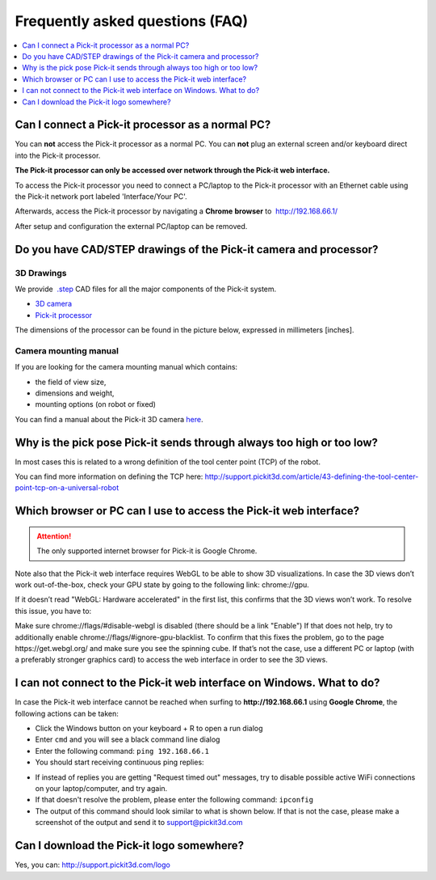Frequently asked questions (FAQ)
================================

.. contents::
   :depth: 1
   :local:

Can I connect a Pick-it processor as a normal PC?
-------------------------------------------------

You can **not** access the Pick-it processor as a normal PC. You
can \ **not** plug an external screen and/or keyboard direct into the
Pick-it processor.

**The Pick-it processor can only be accessed over network through the
Pick-it web interface.**

To access the Pick-it processor you need to connect a PC/laptop to the
Pick-it processor with an Ethernet cable using the Pick-it network port
labeled 'Interface/Your PC'.

Afterwards, access the Pick-it processor by navigating a **Chrome**
**browser** to  http://192.168.66.1/

After setup and configuration the external PC/laptop can be removed.

|image0|

.. |image0| image:: https://s3.amazonaws.com/helpscout.net/docs/assets/583bf3f79033600698173725/images/592549520428634b4a33659c/file-Kj7MxzMb03.png



Do you have CAD/STEP drawings of the Pick-it camera and processor?
------------------------------------------------------------------

3D Drawings
~~~~~~~~~~~

We provide  `.step <https://en.wikipedia.org/wiki/ISO_10303-21>`__ CAD
files for all the major components of the Pick-it system.

-  `3D
   camera <https://drive.google.com/uc?export=download&id=0B87wvNgWersoLWJJUmV3WklGSF9LSXdPdWdBMnRJZ3JIdXRN>`__
-  `Pick-it
   processor <https://drive.google.com/uc?export=download&id=0B87wvNgWersoWWNxbXRta05IRUk>`__

The dimensions of the processor can be found in the picture below,
expressed in millimeters [inches].

|image1|

Camera mounting manual
~~~~~~~~~~~~~~~~~~~~~~

If you are looking for the camera mounting manual which contains:

-  the field of view size,
-  dimensions and weight,
-  mounting options (on robot or fixed)

You can find a manual about the Pick-it 3D camera 
`here <http://support.pickit3d.com/camera>`__.

.. |image1| image:: https://s3.amazonaws.com/helpscout.net/docs/assets/583bf3f79033600698173725/images/5acdc42f2c7d3a0e936734b0/file-vID47bGrk1.png


Why is the pick pose Pick-it sends through always too high or too low?
----------------------------------------------------------------------

In most cases this is related to a wrong definition of the tool center 
point (TCP) of the robot.

You can find more information on defining the TCP here: 
http://support.pickit3d.com/article/43-defining-the-tool-center-point-tcp-on-a-universal-robot


Which browser or PC can I use to access the Pick-it web interface?
------------------------------------------------------------------

.. attention:: The only supported internet browser for Pick-it is Google Chrome. 

Note also that the Pick-it web interface requires WebGL to be able to show 3D visualizations. 
In case the 3D views don’t work out-of-the-box, check your GPU state by going to the following link: 
chrome://gpu. 

If it doesn’t read "WebGL: Hardware accelerated" in the first list, this confirms that the 3D views 
won’t work. To resolve this issue, you have to:

Make sure chrome://flags/#disable-webgl is disabled (there should be a link "Enable")
If that does not help, try to additionally enable chrome://flags/#ignore-gpu-blacklist.
To confirm that this fixes the problem, go to the page  https://get.webgl.org/ and make
sure you see the spinning cube. If that’s not the case, use a different PC or laptop (with a 
preferably stronger graphics card) to access the web interface in order to see the 3D views.

I can not connect to the Pick-it web interface on Windows. What to do?
----------------------------------------------------------------------

In case the Pick-it web interface cannot be reached when surfing to
**http://192.168.66.1** using **Google Chrome**, the following actions
can be taken:

-  Click the Windows button on your keyboard + R to open a run dialog
-  Enter ``cmd`` and you will see a black command line dialog
-  Enter the following command: ``ping 192.168.66.1``
-  You should start receiving continuous ping replies:

|image2|

-  If instead of replies you are getting "Request timed out" messages,
   try to disable possible active WiFi connections on your
   laptop/computer, and try again.
-  If that doesn't resolve the problem, please enter the following
   command: ``ipconfig``
-  The output of this command should look similar to what is shown
   below. If that is not the case, please make a screenshot of the
   output and send it
   to \ `support@pickit3d.com <mailto:mailto:support@pickit3d.com>`__

|image3|

.. |image2| image:: https://s3.amazonaws.com/helpscout.net/docs/assets/583bf3f79033600698173725/images/5900983c0428634b4a32a21b/file-EVYFJ6GoB7.png
.. |image3| image:: https://s3.amazonaws.com/helpscout.net/docs/assets/583bf3f79033600698173725/images/590098ff2c7d3a057f889440/file-gp0TzELiCJ.png


Can I download the Pick-it logo somewhere?
------------------------------------------

Yes, you can: http://support.pickit3d.com/logo

